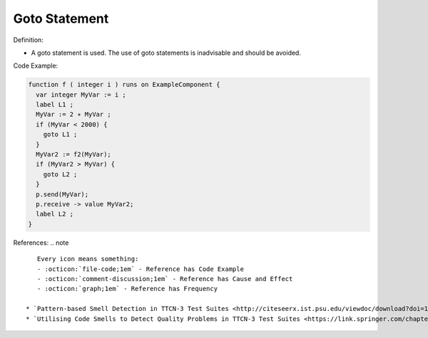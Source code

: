 Goto Statement
^^^^^
Definition:

* A goto statement is used. The use of goto statements is inadvisable and should be avoided.


Code Example:

.. code-block:: csharp

  function f ( integer i ) runs on ExampleComponent {
    var integer MyVar := i ;
    label L1 ;
    MyVar := 2 ∗ MyVar ;
    if (MyVar < 2000) {
      goto L1 ;
    }
    MyVar2 := f2(MyVar);
    if (MyVar2 > MyVar) {
      goto L2 ;
    }
    p.send(MyVar);
    p.receive -> value MyVar2;
    label L2 ;
  }


References:
.. note ::

    Every icon means something:
    - :octicon:`file-code;1em` - Reference has Code Example
    - :octicon:`comment-discussion;1em` - Reference has Cause and Effect
    - :octicon:`graph;1em` - Reference has Frequency

 * `Pattern-based Smell Detection in TTCN-3 Test Suites <http://citeseerx.ist.psu.edu/viewdoc/download?doi=10.1.1.144.6997&rep=rep1&type=pdf>`_ :octicon:`file-code;1em` :octicon:`comment-discussion;1em`
 * `Utilising Code Smells to Detect Quality Problems in TTCN-3 Test Suites <https://link.springer.com/chapter/10.1007/978-3-540-73066-8_16>`_

